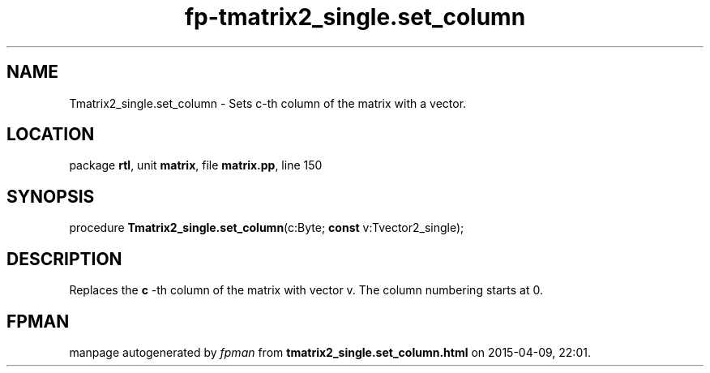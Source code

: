 .\" file autogenerated by fpman
.TH "fp-tmatrix2_single.set_column" 3 "2014-03-14" "fpman" "Free Pascal Programmer's Manual"
.SH NAME
Tmatrix2_single.set_column - Sets c-th column of the matrix with a vector.
.SH LOCATION
package \fBrtl\fR, unit \fBmatrix\fR, file \fBmatrix.pp\fR, line 150
.SH SYNOPSIS
procedure \fBTmatrix2_single.set_column\fR(c:Byte; \fBconst\fR v:Tvector2_single);
.SH DESCRIPTION
Replaces the \fBc\fR -th column of the matrix with vector v. The column numbering starts at 0.


.SH FPMAN
manpage autogenerated by \fIfpman\fR from \fBtmatrix2_single.set_column.html\fR on 2015-04-09, 22:01.

